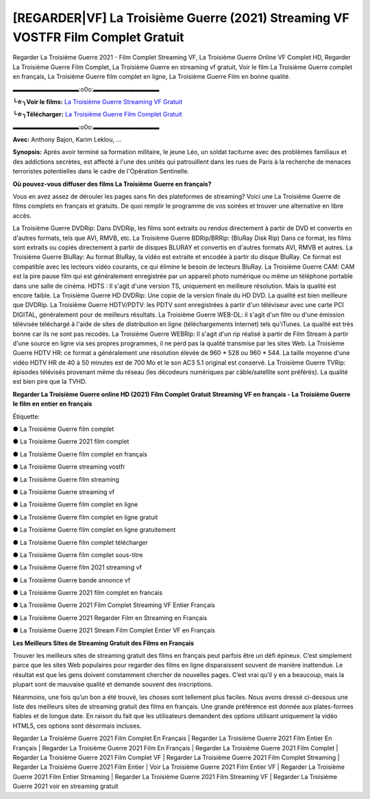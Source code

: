 [REGARDER|VF] La Troisième Guerre (2021) Streaming VF VOSTFR Film Complet Gratuit
==============================================================================================

Regarder La Troisième Guerre 2021 - Film Complet Streaming VF, La Troisième Guerre Online VF Complet HD, Regarder La Troisième Guerre Film Complet, La Troisième Guerre en streaming vf gratuit, Voir le film La Troisième Guerre complet en français, La Troisième Guerre film complet en ligne, La Troisième Guerre Film en bonne qualité.

▬▬▬▬▬▬▬▬▬▬▬:o0o:▬▬▬▬▬▬▬▬▬▬▬

**╰☆╮Voir le films:** `La Troisième Guerre Streaming VF Gratuit <https://bit.ly/3kMwI8J>`_

**╰☆╮Télécharger:** `La Troisième Guerre Film Complet Gratuit <https://bit.ly/3kMwI8J>`_

▬▬▬▬▬▬▬▬▬▬▬:o0o:▬▬▬▬▬▬▬▬▬▬▬

**Avec:** Anthony Bajon, Karim Leklou, ...

**Synopsis:** Après avoir terminé sa formation militaire, le jeune Léo, un soldat taciturne avec des problèmes familiaux et des addictions secrètes, est affecté à l'une des unités qui patrouillent dans les rues de Paris à la recherche de menaces terroristes potentielles dans le cadre de l'Opération Sentinelle.

**Où pouvez-vous diffuser des films La Troisième Guerre en français?**

Vous en avez assez de dérouler les pages sans fin des plateformes de streaming? Voici une La Troisième Guerre de films complets en français et gratuits. De quoi remplir le programme de vos soirées et trouver une alternative  en libre accès.

La Troisième Guerre DVDRip: Dans DVDRip, les films sont extraits ou rendus directement à partir de DVD et convertis en d'autres formats, tels que AVI, RMVB, etc. La Troisième Guerre BDRip/BRRip: (BluRay Disk Rip) Dans ce format, les films sont extraits ou copiés directement à partir de disques BLURAY et convertis en d'autres formats AVI, RMVB et autres. La Troisième Guerre BluRay: Au format BluRay, la vidéo est extraite et encodée à partir du disque BluRay. Ce format est compatible avec les lecteurs vidéo courants, ce qui élimine le besoin de lecteurs BluRay. La Troisième Guerre CAM: CAM est la pire pause film qui est généralement enregistrée par un appareil photo numérique ou même un téléphone portable dans une salle de cinéma. HDTS : Il s'agit d'une version TS, uniquement en meilleure résolution. Mais la qualité est encore faible. La Troisième Guerre HD DVDRip: Une copie de la version finale du HD DVD. La qualité est bien meilleure que DVDRip. La Troisième Guerre HDTV/PDTV: les PDTV sont enregistrées à partir d'un téléviseur avec une carte PCI DIGITAL, généralement pour de meilleurs résultats. La Troisième Guerre WEB-DL: il s'agit d'un film ou d'une émission télévisée téléchargé à l'aide de sites de distribution en ligne (téléchargements Internet) tels qu'iTunes. La qualité est très bonne car ils ne sont pas recodés. La Troisième Guerre WEBRip: Il s'agit d'un rip réalisé à partir de Film Stream à partir d'une source en ligne via ses propres programmes, il ne perd pas la qualité transmise par les sites Web. La Troisième Guerre HDTV HR: ce format a généralement une résolution élevée de 960 * 528 ou 960 * 544. La taille moyenne d'une vidéo HDTV HR de 40 à 50 minutes est de 700 Mo et le son AC3 5.1 original est conservé. La Troisième Guerre TVRip: épisodes télévisés provenant même du réseau (les décodeurs numériques par câble/satellite sont préférés). La qualité est bien pire que la TVHD.

**Regarder La Troisième Guerre online HD (2021) Film Complet Gratuit Streaming VF en français - La Troisième Guerre le film en entier en français**

Étiquette:

● La Troisième Guerre film complet

● La Troisième Guerre 2021 film complet

● La Troisième Guerre film complet en français

● La Troisième Guerre streaming vostfr

● La Troisième Guerre film streaming

● La Troisième Guerre streaming vf

● La Troisième Guerre film complet en ligne

● La Troisième Guerre film complet en ligne gratuit

● La Troisième Guerre film complet en ligne gratuitement

● La Troisième Guerre film complet télécharger

● La Troisième Guerre film complet sous-titre

● La Troisième Guerre film 2021 streaming vf

● La Troisième Guerre bande annonce vf

● La Troisième Guerre 2021 film complet en francais

● La Troisième Guerre 2021 Film Complet Streaming VF Entier Français

● La Troisième Guerre 2021 Regarder Film en Streaming en Français

● La Troisième Guerre 2021 Stream Film Complet Entier VF en Français


**Les Meilleurs Sites de Streaming Gratuit des Films en Français**

Trouver les meilleurs sites de streaming gratuit des films en français peut parfois être un défi épineux. C’est simplement parce que les sites Web populaires pour regarder des films en ligne disparaissent souvent de manière inattendue. Le résultat est que les gens doivent constamment chercher de nouvelles pages. C’est vrai qu’il y en a beaucoup, mais la plupart sont de mauvaise qualité et demande souvent des inscriptions.

Néanmoins, une fois qu’un bon a été trouvé, les choses sont tellement plus faciles. Nous avons dressé ci-dessous une liste des meilleurs sites de streaming gratuit des films en français. Une grande préférence est donnée aux plates-formes fiables et de longue date. En raison du fait que les utilisateurs demandent des options utilisant uniquement la vidéo HTML5, ces options sont désormais incluses.

Regarder La Troisième Guerre 2021 Film Complet En Français | Regarder La Troisième Guerre 2021 Film Entier En Français | Regarder La Troisième Guerre 2021 Film En Français | Regarder La Troisième Guerre 2021 Film Complet | Regarder La Troisième Guerre 2021 Film Complet VF | Regarder La Troisième Guerre 2021 Film Complet Streaming | Regarder La Troisième Guerre 2021 Film Entier | Voir La Troisième Guerre 2021 Film Entier VF | Regarder La Troisième Guerre 2021 Film Entier Streaming | Regarder La Troisième Guerre 2021 Film Streaming VF | Regarder La Troisième Guerre 2021 voir en streaming gratuit

